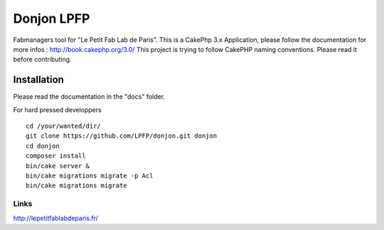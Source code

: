 Donjon LPFP
###########

Fabmanagers tool for "Le Petit Fab Lab de Paris".
This is a CakePhp 3.x Application, please follow the documentation for more infos : http://book.cakephp.org/3.0/
This project is trying to follow CakePHP naming conventions. Please read it before contributing.

Installation
============

Please read the documentation in the "docs" folder.

For hard pressed developpers ::

    cd /your/wanted/dir/
    git clone https://github.com/LPFP/donjon.git donjon
    cd donjon
    composer install
    bin/cake server &
    bin/cake migrations migrate -p Acl
    bin/cake migrations migrate

        

Links
-----
http://lepetitfablabdeparis.fr/
